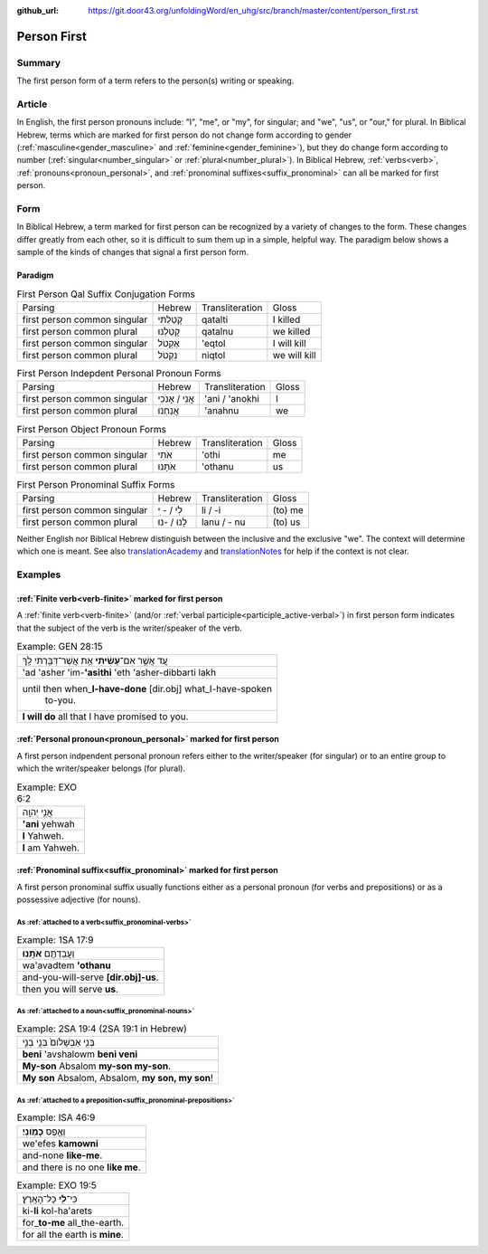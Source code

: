 :github_url: https://git.door43.org/unfoldingWord/en_uhg/src/branch/master/content/person_first.rst

.. _person_first:

Person First
============

Summary
-------

The first person form of a term refers to the person(s) writing or speaking.

Article
-------

In English, the first person pronouns include: "I", "me", or "my", for singular; and "we", "us",
or "our," for plural.  In Biblical Hebrew, terms which are marked for first person do not change form according to gender
(:ref:`masculine<gender_masculine>` and :ref:`feminine<gender_feminine>`), but they do change form according to number 
(:ref:`singular<number_singular>` or :ref:`plural<number_plural>`). In Biblical Hebrew,
:ref:`verbs<verb>`, :ref:`pronouns<pronoun_personal>`, and :ref:`pronominal suffixes<suffix_pronominal>`
can all be marked for first person.

Form
----

In Biblical Hebrew, a term marked for first person can be recognized by a variety of
changes to the form. These changes differ greatly from each other, so it is difficult to sum them up 
in a simple, helpful way. The paradigm below shows a sample of the kinds of changes that signal a first person form.

Paradigm
~~~~~~~~

.. csv-table:: First Person Qal Suffix Conjugation Forms

  Parsing,Hebrew,Transliteration,Gloss
  first person common singular,קָטַלְתִּי,qatalti,I killed
  first person common plural,קָטַלְנוּ,qatalnu,we killed
  first person common singular,אֶקְטֹל,'eqtol,I will kill
  first person common plural,נִקְטֹל,niqtol,we will kill

.. csv-table:: First Person Indepdent Personal Pronoun Forms

  Parsing,Hebrew,Transliteration,Gloss
  first person common singular,אֲנִי / אָנֹכִי,'ani / 'anokhi,I
  first person common plural,אֲנַחְנוּ,'anahnu,we

.. csv-table:: First Person Object Pronoun Forms

  Parsing,Hebrew,Transliteration,Gloss
  first person common singular,אֹתִי,'othi,me
  first person common plural,אֹתָנוּ,'othanu,us

.. csv-table:: First Person Pronominal Suffix Forms

  Parsing,Hebrew,Transliteration,Gloss
  first person common singular,לִי / - ִי,li / -i,(to) me
  first person common plural,לָנוּ / -נוּ,lanu / - nu,(to) us

Neither English nor Biblical Hebrew distinguish between the inclusive and
the exclusive "we". The context will determine which one is
meant. See also `translationAcademy <http://ufw.io/academy/>`_ and
`translationNotes <http://ufw.io/academy/>`_ for help
if the context is not clear.

Examples
--------

:ref:`Finite verb<verb-finite>` marked for first person
~~~~~~~~~~~~~~~~~~~~~~~~~~~~~~~~~~~~~~~~~~~~~~~~~~~~~~~

A :ref:`finite verb<verb-finite>` (and/or :ref:`verbal participle<participle_active-verbal>`) in first person form
indicates that the subject of the verb is the writer/speaker of the verb.

.. csv-table:: Example: GEN 28:15

  עַ֚ד אֲשֶׁ֣ר אִם־\ **עָשִׂ֔יתִי** אֵ֥ת אֲשֶׁר־דִּבַּ֖רְתִּי לָֽךְ
  'ad 'asher 'im-**'asithi** 'eth 'asher-dibbarti lakh
  "until then when\_\ **I-have-done** [dir.obj] what\_I-have-spoken
     to-you."
  **I will do** all that I have promised to you.

:ref:`Personal pronoun<pronoun_personal>` marked for first person
~~~~~~~~~~~~~~~~~~~~~~~~~~~~~~~~~~~~~~~~~~~~~~~~~~~~~~~~~~~~~~~~~

A first person indpendent personal pronoun refers either to the writer/speaker (for singular) or to an entire group to which
the writer/speaker belongs (for plural).

.. csv-table:: Example: EXO 6:2

  אֲנִ֥י יְהוָֽה
  **'ani** yehwah
  **I** Yahweh.
  **I** am Yahweh.

:ref:`Pronominal suffix<suffix_pronominal>` marked for first person
~~~~~~~~~~~~~~~~~~~~~~~~~~~~~~~~~~~~~~~~~~~~~~~~~~~~~~~~~~~~~~~~~~~

A first person pronominal suffix usually functions either as a personal pronoun (for verbs and prepositions) or as a possessive
adjective (for nouns).

As :ref:`attached to a verb<suffix_pronominal-verbs>`
^^^^^^^^^^^^^^^^^^^^^^^^^^^^^^^^^^^^^^^^^^^^^^^^^^^^^

.. csv-table:: Example: 1SA 17:9

  וַעֲבַדְתֶּ֖ם **אֹתָֽנוּ**\ ׃
  wa'avadtem **'othanu**
  and-you-will-serve **[dir.obj]-us**.
  then you will serve **us**.

As :ref:`attached to a noun<suffix_pronominal-nouns>`
^^^^^^^^^^^^^^^^^^^^^^^^^^^^^^^^^^^^^^^^^^^^^^^^^^^^^

.. csv-table:: Example: 2SA 19:4 (2SA 19:1 in Hebrew)

  בְּנִ֤י אַבְשָׁלֹום֙ בְּנִ֣י בְנִ֣י
  **beni** 'avshalowm **beni veni**
  **My-son** Absalom **my-son my-son**.
  "**My son** Absalom, Absalom, **my son, my son**!"


As :ref:`attached to a preposition<suffix_pronominal-prepositions>`
^^^^^^^^^^^^^^^^^^^^^^^^^^^^^^^^^^^^^^^^^^^^^^^^^^^^^^^^^^^^^^^^^^^

.. csv-table:: Example: ISA 46:9

  וְאֶ֥פֶס **כָּמֹֽונִי**\ ׃
  we'efes **kamowni**
  and-none **like-me**.
  and there is no one **like me**.

.. csv-table:: Example: EXO 19:5

  כִּי־\ **לִ֖י** כָּל־הָאָֽרֶץ׃
  ki-\ **li** kol-ha'arets
  for\_\ **to-me** all\_the-earth.
  for all the earth is **mine**.

